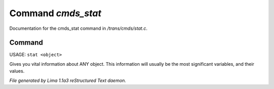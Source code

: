Command *cmds_stat*
********************

Documentation for the cmds_stat command in */trans/cmds/stat.c*.

Command
=======

USAGE: ``stat <object>``

Gives you vital information about ANY object.
This information will usually be the most significant variables,
and their values.

.. TAGS: RST



*File generated by Lima 1.1a3 reStructured Text daemon.*
